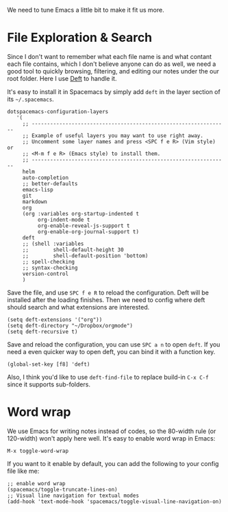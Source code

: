 We need to tune Emacs a little bit to make it fit us more.

* File Exploration & Search
:PROPERTIES:
:ID:       02477E57-8B4C-42C0-9175-413312DA5BFD
:END:

Since I don't want to remember what each file name is and what contant each file contains, which I don't believe anyone can do as well, we need a good tool to quickly browsing, filtering, and editing our notes under the our root folder. Here I use [[https://jblevins.org/projects/deft/][Deft]] to handle it.

It's easy to install it in Spacemacs by simply add =deft= in the layer section of its =~/.spacemacs=.

#+begin_src elisp
dotspacemacs-configuration-layers
   '(
     ;; ----------------------------------------------------------------
     ;; Example of useful layers you may want to use right away.
     ;; Uncomment some layer names and press <SPC f e R> (Vim style) or
     ;; <M-m f e R> (Emacs style) to install them.
     ;; ----------------------------------------------------------------
     helm
     auto-completion
     ;; better-defaults
     emacs-lisp
     git
     markdown
     org
     (org :variables org-startup-indented t
          org-indent-mode t
          org-enable-reveal-js-support t
          org-enable-org-journal-support t)
     deft
     ;; (shell :variables
     ;;        shell-default-height 30
     ;;        shell-default-position 'bottom)
     ;; spell-checking
     ;; syntax-checking
     version-control
     )
#+end_src

Save the file, and use =SPC f e R= to reload the configuration. Deft will be installed after the loading finishes. Then we need to config where deft should search and what extensions are interested.

 #+begin_src elisp
(setq deft-extensions '("org"))
(setq deft-directory "~/Dropbox/orgmode")
(setq deft-recursive t)
 #+end_src

Save and reload the configuration, you can use =SPC a n= to open =deft=. If you need a even quicker way to open deft, you can bind it with a function key.
#+begin_src elisp
(global-set-key [f8] 'deft)
#+end_src

Also, I think you'd like to use =deft-find-file= to replace build-in =C-x C-f= since it supports sub-folders.

* Word wrap

We use Emacs for writing notes instead of codes, so the 80-width rule (or 120-width) won't apply here well. It's easy to enable word wrap in Emacs:
#+begin_src elisp
M-x toggle-word-wrap
#+end_src

If you want to it enable by default, you can add the following to your config file like me:
#+begin_src elisp 
;; enable word wrap
(spacemacs/toggle-truncate-lines-on)
;; Visual line navigation for textual modes
(add-hook 'text-mode-hook 'spacemacs/toggle-visual-line-navigation-on)
#+end_src

